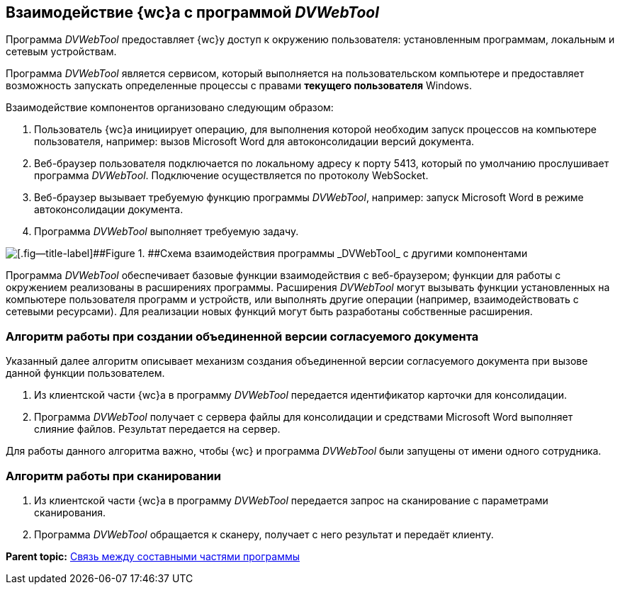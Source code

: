 
== Взаимодействие {wc}а с программой _DVWebTool_

Программа _DVWebTool_ предоставляет {wc}у доступ к окружению пользователя: установленным программам, локальным и сетевым устройствам.

Программа _DVWebTool_ является сервисом, который выполняется на пользовательском компьютере и предоставляет возможность запускать определенные процессы с правами *текущего пользователя* Windows.

Взаимодействие компонентов организовано следующим образом:

. Пользователь {wc}а инициирует операцию, для выполнения которой необходим запуск процессов на компьютере пользователя, например: вызов Microsoft Word для автоконсолидации версий документа.
. Веб-браузер пользователя подключается по локальному адресу к порту 5413, который по умолчанию прослушивает программа _DVWebTool_. Подключение осуществляется по протоколу WebSocket.
. Веб-браузер вызывает требуемую функцию программы _DVWebTool_, например: запуск Microsoft Word в режиме автоконсолидации документа.
. Программа _DVWebTool_ выполняет требуемую задачу.

image::_DVWebTool_Schema.png[[.fig--title-label]##Figure 1. ##Схема взаимодействия программы _DVWebTool_ с другими компонентами]

Программа _DVWebTool_ обеспечивает базовые функции взаимодействия с веб-браузером; функции для работы с окружением реализованы в расширениях программы. Расширения _DVWebTool_ могут вызывать функции установленных на компьютере пользователя программ и устройств, или выполнять другие операции (например, взаимодействовать с сетевыми ресурсами). Для реализации новых функций могут быть разработаны собственные расширения.

=== Алгоритм работы при создании объединенной версии согласуемого документа

Указанный далее алгоритм описывает механизм создания объединенной версии согласуемого документа при вызове данной функции пользователем.

. Из клиентской части {wc}а в программу _DVWebTool_ передается идентификатор карточки для консолидации.
. Программа _DVWebTool_ получает с сервера файлы для консолидации и средствами Microsoft Word выполняет слияние файлов. Результат передается на сервер.

Для работы данного алгоритма важно, чтобы {wc} и программа _DVWebTool_ были запущены от имени одного сотрудника.

=== Алгоритм работы при сканировании

. Из клиентской части {wc}а в программу _DVWebTool_ передается запрос на сканирование с параметрами сканирования.
. Программа _DVWebTool_ обращается к сканеру, получает с него результат и передаёт клиенту.

*Parent topic:* xref:_DVWebTool_WithBrowser.adoc[Связь между составными частями программы]
